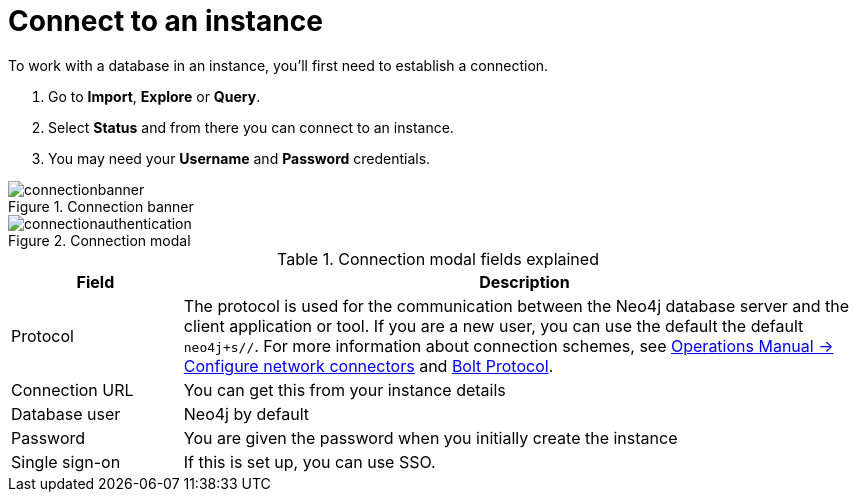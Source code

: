 [[aura-connect-instance]]
= Connect to an instance
:description: This page describes how to connect to an instance using Neo4j AuraDB.

To work with a database in an instance, you’ll first need to establish a connection.

. Go to *Import*, *Explore* or *Query*. 
. Select *Status* and from there you can connect to an instance.
. You may need your *Username* and *Password* credentials.

[.shadow]
.Connection banner
image::connectionbanner.png[]

[.shadow]
.Connection modal
image::connectionauthentication.png[]

.Connection modal fields explained
[cols="20%,80%"]
|===
| Field | Description

|Protocol
|The protocol is used for the communication between the Neo4j database server and the client application or tool.
If you are a new user, you can use the default the default `neo4j+s//`.
For more information about connection schemes, see link:https://neo4j.com/docs/operations-manual/current/configuration/connectors/[Operations Manual -> Configure network connectors] and link:https://neo4j.com/docs/bolt/current/bolt/[Bolt Protocol].

|Connection URL
|You can get this from your instance details

|Database user
|Neo4j by default

|Password
|You are given the password when you initially create the instance

|Single sign-on
|If this is set up, you can use SSO.

|===